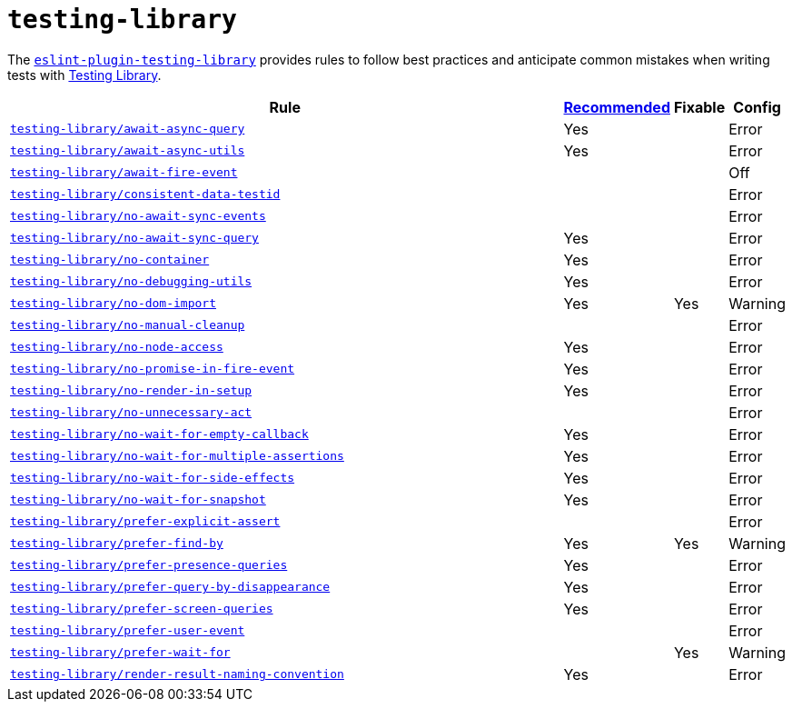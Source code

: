 = `testing-library`

The `link:https://github.com/testing-library/eslint-plugin-testing-library[eslint-plugin-testing-library]`
provides rules to follow best practices
and anticipate common mistakes when writing tests with https://testing-library.com[Testing Library].

[cols="~,1,1,1"]
|===
| Rule | https://github.com/testing-library/eslint-plugin-testing-library#supported-rules[Recommended] | Fixable | Config

| `link:https://github.com/testing-library/eslint-plugin-testing-library/blob/main/docs/rules/await-async-query.md[testing-library/await-async-query]`
| Yes
|
| Error

| `link:https://github.com/testing-library/eslint-plugin-testing-library/blob/main/docs/rules/await-async-utils.md[testing-library/await-async-utils]`
| Yes
|
| Error

| `link:https://github.com/testing-library/eslint-plugin-testing-library/blob/main/docs/rules/await-fire-event.md[testing-library/await-fire-event]`
|
|
| Off

| `link:https://github.com/testing-library/eslint-plugin-testing-library/blob/main/docs/rules/consistent-data-testid.md[testing-library/consistent-data-testid]`
|
|
| Error

| `link:https://github.com/testing-library/eslint-plugin-testing-library/blob/main/docs/rules/no-await-sync-events.md[testing-library/no-await-sync-events]`
|
|
| Error

| `link:https://github.com/testing-library/eslint-plugin-testing-library/blob/main/docs/rules/no-await-sync-query.md[testing-library/no-await-sync-query]`
| Yes
|
| Error

| `link:https://github.com/testing-library/eslint-plugin-testing-library/blob/main/docs/rules/no-container.md[testing-library/no-container]`
| Yes
|
| Error

| `link:https://github.com/testing-library/eslint-plugin-testing-library/blob/main/docs/rules/no-debugging-utils.md[testing-library/no-debugging-utils]`
| Yes
|
| Error

| `link:https://github.com/testing-library/eslint-plugin-testing-library/blob/main/docs/rules/no-dom-import.md[testing-library/no-dom-import]`
| Yes
| Yes
| Warning

| `link:https://github.com/testing-library/eslint-plugin-testing-library/blob/main/docs/rules/no-manual-cleanup.md[testing-library/no-manual-cleanup]`
|
|
| Error

| `link:https://github.com/testing-library/eslint-plugin-testing-library/blob/main/docs/rules/no-node-access.md[testing-library/no-node-access]`
| Yes
|
| Error

| `link:https://github.com/testing-library/eslint-plugin-testing-library/blob/main/docs/rules/no-promise-in-fire-event.md[testing-library/no-promise-in-fire-event]`
| Yes
|
| Error

| `link:https://github.com/testing-library/eslint-plugin-testing-library/blob/main/docs/rules/no-render-in-setup.md[testing-library/no-render-in-setup]`
| Yes
|
| Error

| `link:https://github.com/testing-library/eslint-plugin-testing-library/blob/main/docs/rules/no-unnecessary-act.md[testing-library/no-unnecessary-act]`
|
|
| Error

| `link:https://github.com/testing-library/eslint-plugin-testing-library/blob/main/docs/rules/no-wait-for-empty-callback.md[testing-library/no-wait-for-empty-callback]`
| Yes
|
| Error

| `link:https://github.com/testing-library/eslint-plugin-testing-library/blob/main/docs/rules/no-wait-for-multiple-assertions.md[testing-library/no-wait-for-multiple-assertions]`
| Yes
|
| Error

| `link:https://github.com/testing-library/eslint-plugin-testing-library/blob/main/docs/rules/no-wait-for-side-effects.md[testing-library/no-wait-for-side-effects]`
| Yes
|
| Error

| `link:https://github.com/testing-library/eslint-plugin-testing-library/blob/main/docs/rules/no-wait-for-snapshot.md[testing-library/no-wait-for-snapshot]`
| Yes
|
| Error

| `link:https://github.com/testing-library/eslint-plugin-testing-library/blob/main/docs/rules/prefer-explicit-assert.md[testing-library/prefer-explicit-assert]`
|
|
| Error

| `link:https://github.com/testing-library/eslint-plugin-testing-library/blob/main/docs/rules/prefer-find-by.md[testing-library/prefer-find-by]`
| Yes
| Yes
| Warning

| `link:https://github.com/testing-library/eslint-plugin-testing-library/blob/main/docs/rules/prefer-presence-queries.md[testing-library/prefer-presence-queries]`
| Yes
|
| Error

| `link:https://github.com/testing-library/eslint-plugin-testing-library/blob/main/docs/rules/prefer-query-by-disappearance.md[testing-library/prefer-query-by-disappearance]`
| Yes
|
| Error

| `link:https://github.com/testing-library/eslint-plugin-testing-library/blob/main/docs/rules/prefer-screen-queries.md[testing-library/prefer-screen-queries]`
| Yes
|
| Error

| `link:https://github.com/testing-library/eslint-plugin-testing-library/blob/main/docs/rules/prefer-user-event.md[testing-library/prefer-user-event]`
|
|
| Error

| `link:https://github.com/testing-library/eslint-plugin-testing-library/blob/main/docs/rules/prefer-wait-for.md[testing-library/prefer-wait-for]`
|
| Yes
| Warning

| `link:https://github.com/testing-library/eslint-plugin-testing-library/blob/main/docs/rules/render-result-naming-convention.md[testing-library/render-result-naming-convention]`
| Yes
|
| Error

|===
